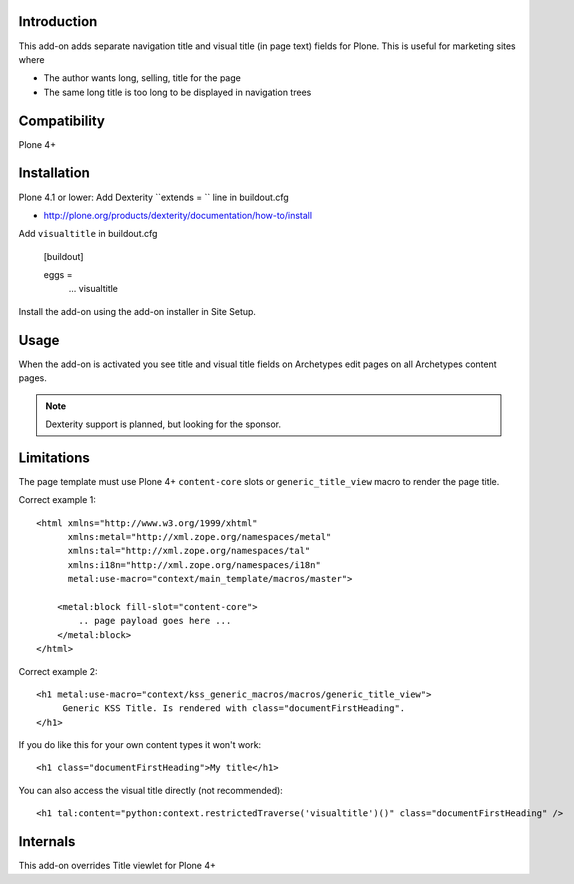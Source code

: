 Introduction
-------------

This add-on adds separate navigation title and visual title (in page text) fields for Plone.
This is useful for marketing sites where

* The author wants long, selling, title for the page

* The same long title is too long to be displayed in navigation trees

Compatibility
----------------

Plone 4+

Installation
-------------

Plone 4.1 or lower: Add Dexterity ``extends = `` line in buildout.cfg

* http://plone.org/products/dexterity/documentation/how-to/install

Add ``visualtitle`` in buildout.cfg

    [buildout]

    eggs =
        ...
        visualtitle


Install the add-on using the add-on installer in Site Setup.

Usage
------

When the add-on is activated you see title and visual title fields on Archetypes edit pages
on all Archetypes content pages.

.. note ::

    Dexterity support is planned, but looking for the sponsor.

Limitations
-------------

The page template must use Plone 4+ ``content-core`` slots or ``generic_title_view`` macro to render the page title.

Correct example 1::

    <html xmlns="http://www.w3.org/1999/xhtml"
          xmlns:metal="http://xml.zope.org/namespaces/metal"
          xmlns:tal="http://xml.zope.org/namespaces/tal"
          xmlns:i18n="http://xml.zope.org/namespaces/i18n"
          metal:use-macro="context/main_template/macros/master">

        <metal:block fill-slot="content-core">
            .. page payload goes here ...
        </metal:block>
    </html>

Correct example 2::

    <h1 metal:use-macro="context/kss_generic_macros/macros/generic_title_view">
         Generic KSS Title. Is rendered with class="documentFirstHeading".
    </h1>

If you do like this for your own content types it won't work::

    <h1 class="documentFirstHeading">My title</h1>

You can also access the visual title directly (not recommended)::

    <h1 tal:content="python:context.restrictedTraverse('visualtitle')()" class="documentFirstHeading" />

Internals
-----------

This add-on overrides Title viewlet for Plone 4+

